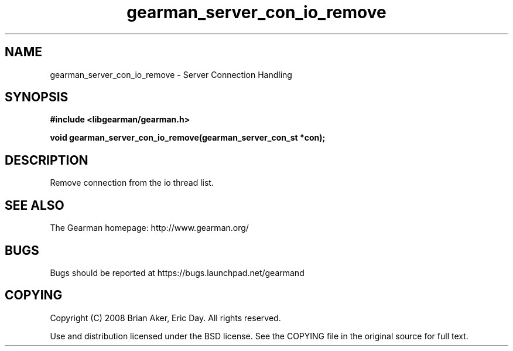 .TH gearman_server_con_io_remove 3 2009-06-01 "Gearman" "Gearman"
.SH NAME
gearman_server_con_io_remove \- Server Connection Handling
.SH SYNOPSIS
.B #include <libgearman/gearman.h>
.sp
.BI "void gearman_server_con_io_remove(gearman_server_con_st *con);"
.SH DESCRIPTION
Remove connection from the io thread list.
.SH "SEE ALSO"
The Gearman homepage: http://www.gearman.org/
.SH BUGS
Bugs should be reported at https://bugs.launchpad.net/gearmand
.SH COPYING
Copyright (C) 2008 Brian Aker, Eric Day. All rights reserved.

Use and distribution licensed under the BSD license. See the COPYING file in the original source for full text.
